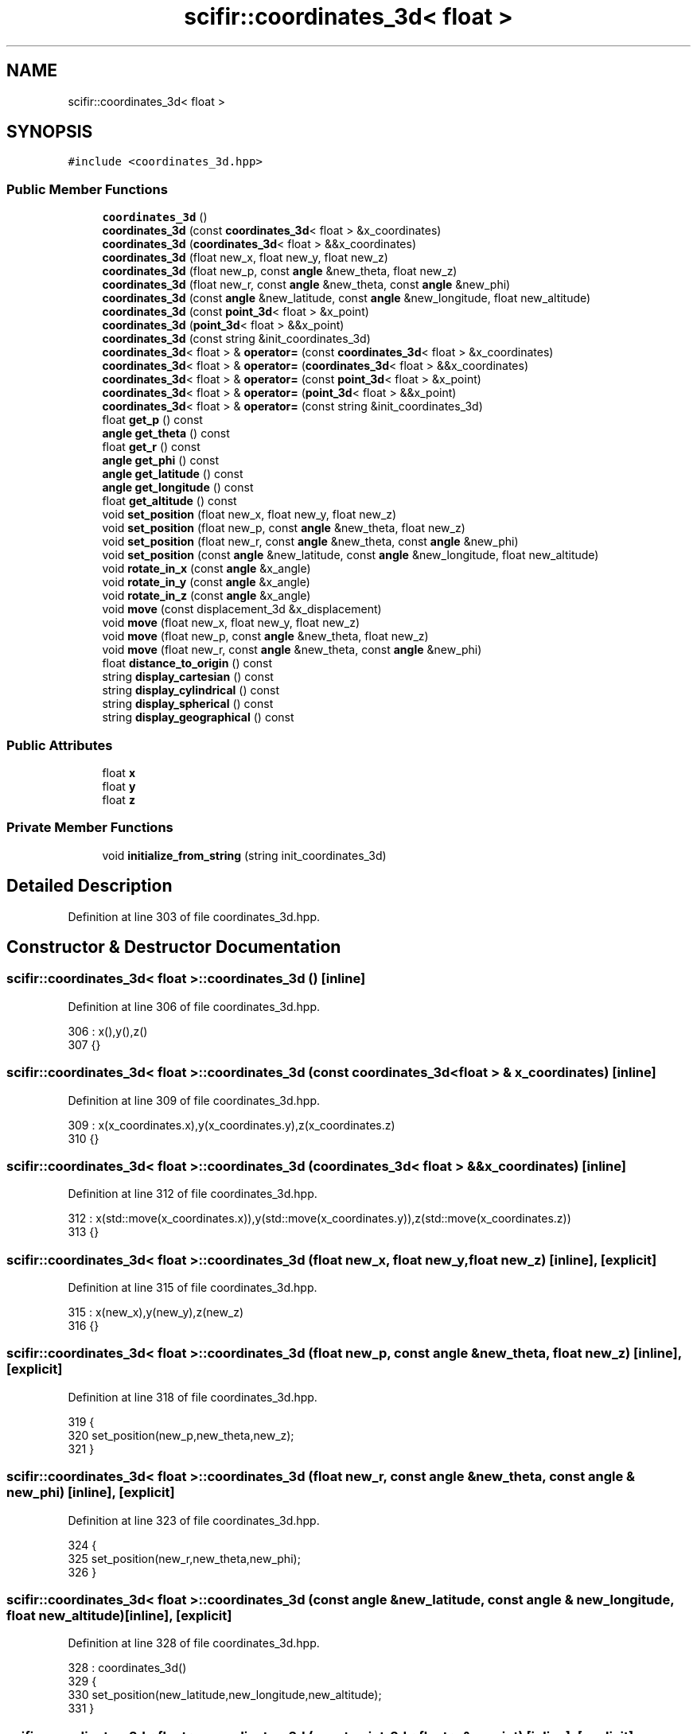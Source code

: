 .TH "scifir::coordinates_3d< float >" 3 "Sat Jul 13 2024" "Version 2.0.0" "scifir-units" \" -*- nroff -*-
.ad l
.nh
.SH NAME
scifir::coordinates_3d< float >
.SH SYNOPSIS
.br
.PP
.PP
\fC#include <coordinates_3d\&.hpp>\fP
.SS "Public Member Functions"

.in +1c
.ti -1c
.RI "\fBcoordinates_3d\fP ()"
.br
.ti -1c
.RI "\fBcoordinates_3d\fP (const \fBcoordinates_3d\fP< float > &x_coordinates)"
.br
.ti -1c
.RI "\fBcoordinates_3d\fP (\fBcoordinates_3d\fP< float > &&x_coordinates)"
.br
.ti -1c
.RI "\fBcoordinates_3d\fP (float new_x, float new_y, float new_z)"
.br
.ti -1c
.RI "\fBcoordinates_3d\fP (float new_p, const \fBangle\fP &new_theta, float new_z)"
.br
.ti -1c
.RI "\fBcoordinates_3d\fP (float new_r, const \fBangle\fP &new_theta, const \fBangle\fP &new_phi)"
.br
.ti -1c
.RI "\fBcoordinates_3d\fP (const \fBangle\fP &new_latitude, const \fBangle\fP &new_longitude, float new_altitude)"
.br
.ti -1c
.RI "\fBcoordinates_3d\fP (const \fBpoint_3d\fP< float > &x_point)"
.br
.ti -1c
.RI "\fBcoordinates_3d\fP (\fBpoint_3d\fP< float > &&x_point)"
.br
.ti -1c
.RI "\fBcoordinates_3d\fP (const string &init_coordinates_3d)"
.br
.ti -1c
.RI "\fBcoordinates_3d\fP< float > & \fBoperator=\fP (const \fBcoordinates_3d\fP< float > &x_coordinates)"
.br
.ti -1c
.RI "\fBcoordinates_3d\fP< float > & \fBoperator=\fP (\fBcoordinates_3d\fP< float > &&x_coordinates)"
.br
.ti -1c
.RI "\fBcoordinates_3d\fP< float > & \fBoperator=\fP (const \fBpoint_3d\fP< float > &x_point)"
.br
.ti -1c
.RI "\fBcoordinates_3d\fP< float > & \fBoperator=\fP (\fBpoint_3d\fP< float > &&x_point)"
.br
.ti -1c
.RI "\fBcoordinates_3d\fP< float > & \fBoperator=\fP (const string &init_coordinates_3d)"
.br
.ti -1c
.RI "float \fBget_p\fP () const"
.br
.ti -1c
.RI "\fBangle\fP \fBget_theta\fP () const"
.br
.ti -1c
.RI "float \fBget_r\fP () const"
.br
.ti -1c
.RI "\fBangle\fP \fBget_phi\fP () const"
.br
.ti -1c
.RI "\fBangle\fP \fBget_latitude\fP () const"
.br
.ti -1c
.RI "\fBangle\fP \fBget_longitude\fP () const"
.br
.ti -1c
.RI "float \fBget_altitude\fP () const"
.br
.ti -1c
.RI "void \fBset_position\fP (float new_x, float new_y, float new_z)"
.br
.ti -1c
.RI "void \fBset_position\fP (float new_p, const \fBangle\fP &new_theta, float new_z)"
.br
.ti -1c
.RI "void \fBset_position\fP (float new_r, const \fBangle\fP &new_theta, const \fBangle\fP &new_phi)"
.br
.ti -1c
.RI "void \fBset_position\fP (const \fBangle\fP &new_latitude, const \fBangle\fP &new_longitude, float new_altitude)"
.br
.ti -1c
.RI "void \fBrotate_in_x\fP (const \fBangle\fP &x_angle)"
.br
.ti -1c
.RI "void \fBrotate_in_y\fP (const \fBangle\fP &x_angle)"
.br
.ti -1c
.RI "void \fBrotate_in_z\fP (const \fBangle\fP &x_angle)"
.br
.ti -1c
.RI "void \fBmove\fP (const displacement_3d &x_displacement)"
.br
.ti -1c
.RI "void \fBmove\fP (float new_x, float new_y, float new_z)"
.br
.ti -1c
.RI "void \fBmove\fP (float new_p, const \fBangle\fP &new_theta, float new_z)"
.br
.ti -1c
.RI "void \fBmove\fP (float new_r, const \fBangle\fP &new_theta, const \fBangle\fP &new_phi)"
.br
.ti -1c
.RI "float \fBdistance_to_origin\fP () const"
.br
.ti -1c
.RI "string \fBdisplay_cartesian\fP () const"
.br
.ti -1c
.RI "string \fBdisplay_cylindrical\fP () const"
.br
.ti -1c
.RI "string \fBdisplay_spherical\fP () const"
.br
.ti -1c
.RI "string \fBdisplay_geographical\fP () const"
.br
.in -1c
.SS "Public Attributes"

.in +1c
.ti -1c
.RI "float \fBx\fP"
.br
.ti -1c
.RI "float \fBy\fP"
.br
.ti -1c
.RI "float \fBz\fP"
.br
.in -1c
.SS "Private Member Functions"

.in +1c
.ti -1c
.RI "void \fBinitialize_from_string\fP (string init_coordinates_3d)"
.br
.in -1c
.SH "Detailed Description"
.PP 
Definition at line 303 of file coordinates_3d\&.hpp\&.
.SH "Constructor & Destructor Documentation"
.PP 
.SS "\fBscifir::coordinates_3d\fP< float >::\fBcoordinates_3d\fP ()\fC [inline]\fP"

.PP
Definition at line 306 of file coordinates_3d\&.hpp\&.
.PP
.nf
306                              : x(),y(),z()
307             {}
.fi
.SS "\fBscifir::coordinates_3d\fP< float >::\fBcoordinates_3d\fP (const \fBcoordinates_3d\fP< float > & x_coordinates)\fC [inline]\fP"

.PP
Definition at line 309 of file coordinates_3d\&.hpp\&.
.PP
.nf
309                                                                        : x(x_coordinates\&.x),y(x_coordinates\&.y),z(x_coordinates\&.z)
310             {}
.fi
.SS "\fBscifir::coordinates_3d\fP< float >::\fBcoordinates_3d\fP (\fBcoordinates_3d\fP< float > && x_coordinates)\fC [inline]\fP"

.PP
Definition at line 312 of file coordinates_3d\&.hpp\&.
.PP
.nf
312                                                                   : x(std::move(x_coordinates\&.x)),y(std::move(x_coordinates\&.y)),z(std::move(x_coordinates\&.z))
313             {}
.fi
.SS "\fBscifir::coordinates_3d\fP< float >::\fBcoordinates_3d\fP (float new_x, float new_y, float new_z)\fC [inline]\fP, \fC [explicit]\fP"

.PP
Definition at line 315 of file coordinates_3d\&.hpp\&.
.PP
.nf
315                                                                          : x(new_x),y(new_y),z(new_z)
316             {}
.fi
.SS "\fBscifir::coordinates_3d\fP< float >::\fBcoordinates_3d\fP (float new_p, const \fBangle\fP & new_theta, float new_z)\fC [inline]\fP, \fC [explicit]\fP"

.PP
Definition at line 318 of file coordinates_3d\&.hpp\&.
.PP
.nf
319             {
320                 set_position(new_p,new_theta,new_z);
321             }
.fi
.SS "\fBscifir::coordinates_3d\fP< float >::\fBcoordinates_3d\fP (float new_r, const \fBangle\fP & new_theta, const \fBangle\fP & new_phi)\fC [inline]\fP, \fC [explicit]\fP"

.PP
Definition at line 323 of file coordinates_3d\&.hpp\&.
.PP
.nf
324             {
325                 set_position(new_r,new_theta,new_phi);
326             }
.fi
.SS "\fBscifir::coordinates_3d\fP< float >::\fBcoordinates_3d\fP (const \fBangle\fP & new_latitude, const \fBangle\fP & new_longitude, float new_altitude)\fC [inline]\fP, \fC [explicit]\fP"

.PP
Definition at line 328 of file coordinates_3d\&.hpp\&.
.PP
.nf
328                                                                                                              : coordinates_3d()
329             {
330                 set_position(new_latitude,new_longitude,new_altitude);
331             }
.fi
.SS "\fBscifir::coordinates_3d\fP< float >::\fBcoordinates_3d\fP (const \fBpoint_3d\fP< float > & x_point)\fC [inline]\fP, \fC [explicit]\fP"

.PP
Definition at line 333 of file coordinates_3d\&.hpp\&.
.PP
.nf
333                                                                     : x(x_point\&.x),y(x_point\&.y),z(x_point\&.z)
334             {}
.fi
.SS "\fBscifir::coordinates_3d\fP< float >::\fBcoordinates_3d\fP (\fBpoint_3d\fP< float > && x_point)\fC [inline]\fP, \fC [explicit]\fP"

.PP
Definition at line 336 of file coordinates_3d\&.hpp\&.
.PP
.nf
336                                                                : x(std::move(x_point\&.x)),y(std::move(x_point\&.y)),z(std::move(x_point\&.z))
337             {}
.fi
.SS "\fBscifir::coordinates_3d\fP< float >::\fBcoordinates_3d\fP (const string & init_coordinates_3d)\fC [inline]\fP, \fC [explicit]\fP"

.PP
Definition at line 339 of file coordinates_3d\&.hpp\&.
.PP
.nf
339                                                                        : coordinates_3d()
340             {
341                 initialize_from_string(init_coordinates_3d);
342             }
.fi
.SH "Member Function Documentation"
.PP 
.SS "string \fBscifir::coordinates_3d\fP< float >::display_cartesian () const\fC [inline]\fP"

.PP
Definition at line 502 of file coordinates_3d\&.hpp\&.
.PP
.nf
503             {
504                 ostringstream out;
505                 out << "(" << display_float(x) << "," << display_float(y) << "," << display_float(z) << ")";
506                 return out\&.str();
507             }
.fi
.SS "string \fBscifir::coordinates_3d\fP< float >::display_cylindrical () const\fC [inline]\fP"

.PP
Definition at line 509 of file coordinates_3d\&.hpp\&.
.PP
.nf
510             {
511                 ostringstream out;
512                 out << "(" << display_float(get_p()) << "," << get_theta() << "," << display_float(z) << ")";
513                 return out\&.str();
514             }
.fi
.SS "string \fBscifir::coordinates_3d\fP< float >::display_geographical () const\fC [inline]\fP"

.PP
Definition at line 523 of file coordinates_3d\&.hpp\&.
.PP
.nf
524             {
525                 ostringstream out;
526                 out << "(" << get_latitude() << "," << get_longitude() << "," << display_float(get_altitude()) << ")";
527                 return out\&.str();
528             }
.fi
.SS "string \fBscifir::coordinates_3d\fP< float >::display_spherical () const\fC [inline]\fP"

.PP
Definition at line 516 of file coordinates_3d\&.hpp\&.
.PP
.nf
517             {
518                 ostringstream out;
519                 out << "(" << display_float(get_r()) << "," << get_theta() << "," << get_phi() << ")";
520                 return out\&.str();
521             }
.fi
.SS "float \fBscifir::coordinates_3d\fP< float >::distance_to_origin () const\fC [inline]\fP"

.PP
Definition at line 497 of file coordinates_3d\&.hpp\&.
.PP
.nf
498             {
499                 return float(std::sqrt(std::pow(x,2) + std::pow(y,2) + std::pow(z,2)));
500             }
.fi
.SS "float \fBscifir::coordinates_3d\fP< float >::get_altitude () const\fC [inline]\fP"

.PP
Definition at line 412 of file coordinates_3d\&.hpp\&.
.PP
.nf
413             {
414                 return float();
415             }
.fi
.SS "\fBangle\fP \fBscifir::coordinates_3d\fP< float >::get_latitude () const\fC [inline]\fP"

.PP
Definition at line 402 of file coordinates_3d\&.hpp\&.
.PP
.nf
403             {
404                 return scifir::asin(z/6317);
405             }
.fi
.SS "\fBangle\fP \fBscifir::coordinates_3d\fP< float >::get_longitude () const\fC [inline]\fP"

.PP
Definition at line 407 of file coordinates_3d\&.hpp\&.
.PP
.nf
408             {
409                 return scifir::atan(float(y/x));
410             }
.fi
.SS "float \fBscifir::coordinates_3d\fP< float >::get_p () const\fC [inline]\fP"

.PP
Definition at line 382 of file coordinates_3d\&.hpp\&.
.PP
.nf
383             {
384                 return float(std::sqrt(std::pow(x,2) + std::pow(y,2)));
385             }
.fi
.SS "\fBangle\fP \fBscifir::coordinates_3d\fP< float >::get_phi () const\fC [inline]\fP"

.PP
Definition at line 397 of file coordinates_3d\&.hpp\&.
.PP
.nf
398             {
399                 return angle(scifir::acos_degree(float(z/std::sqrt(std::pow(x,2) + std::pow(y,2) + std::pow(z,2)))));
400             }
.fi
.SS "float \fBscifir::coordinates_3d\fP< float >::get_r () const\fC [inline]\fP"

.PP
Definition at line 392 of file coordinates_3d\&.hpp\&.
.PP
.nf
393             {
394                 return float(std::sqrt(std::pow(x,2) + std::pow(y,2) + std::pow(z,2)));
395             }
.fi
.SS "\fBangle\fP \fBscifir::coordinates_3d\fP< float >::get_theta () const\fC [inline]\fP"

.PP
Definition at line 387 of file coordinates_3d\&.hpp\&.
.PP
.nf
388             {
389                 return scifir::atan(float(y/x));
390             }
.fi
.SS "void \fBscifir::coordinates_3d\fP< float >::initialize_from_string (string init_coordinates_3d)\fC [inline]\fP, \fC [private]\fP"

.PP
Definition at line 535 of file coordinates_3d\&.hpp\&.
.PP
.nf
536             {
537                 vector<string> values;
538                 if (init_coordinates_3d\&.front() == '(')
539                 {
540                     init_coordinates_3d\&.erase(0,1);
541                 }
542                 if (init_coordinates_3d\&.back() == ')')
543                 {
544                     init_coordinates_3d\&.erase(init_coordinates_3d\&.size()-1,1);
545                 }
546                 boost::split(values,init_coordinates_3d,boost::is_any_of(","));
547                 if (values\&.size() == 3)
548                 {
549                     if (is_angle(values[0]))
550                     {
551                         if (is_angle(values[1]))
552                         {
553                             if (!is_angle(values[2]))
554                             {
555                                 set_position(angle(values[0]),angle(values[1]),stof(values[2]));
556                             }
557                         }
558                     }
559                     else
560                     {
561                         if (is_angle(values[1]))
562                         {
563                             if (is_angle(values[2]))
564                             {
565                                 set_position(stof(values[0]),angle(values[1]),angle(values[2]));
566                             }
567                             else
568                             {
569                                 set_position(stof(values[0]),angle(values[1]),stof(values[2]));
570                             }
571                         }
572                         else
573                         {
574                             if (!is_angle(values[2]))
575                             {
576                                 set_position(stof(values[0]),stof(values[1]),stof(values[2]));
577                             }
578                         }
579                     }
580                 }
581             }
.fi
.SS "void \fBscifir::coordinates_3d\fP< float >::move (const displacement_3d & x_displacement)\fC [inline]\fP"

.PP
Definition at line 469 of file coordinates_3d\&.hpp\&.
.PP
.nf
470             {
471                 x += float(x_displacement\&.x_projection());
472                 y += float(x_displacement\&.y_projection());
473                 z += float(x_displacement\&.z_projection());
474             }
.fi
.SS "void \fBscifir::coordinates_3d\fP< float >::move (float new_p, const \fBangle\fP & new_theta, float new_z)\fC [inline]\fP"

.PP
Definition at line 483 of file coordinates_3d\&.hpp\&.
.PP
.nf
484             {
485                 x += new_p * scifir::cos(new_theta);
486                 y += new_p * scifir::sin(new_theta);
487                 z += new_z;
488             }
.fi
.SS "void \fBscifir::coordinates_3d\fP< float >::move (float new_r, const \fBangle\fP & new_theta, const \fBangle\fP & new_phi)\fC [inline]\fP"

.PP
Definition at line 490 of file coordinates_3d\&.hpp\&.
.PP
.nf
491             {
492                 x += new_r * scifir::cos(new_theta) * scifir::sin(new_phi);
493                 y += new_r * scifir::sin(new_theta) * scifir::sin(new_phi);
494                 z += new_r * scifir::cos(new_phi);
495             }
.fi
.SS "void \fBscifir::coordinates_3d\fP< float >::move (float new_x, float new_y, float new_z)\fC [inline]\fP"

.PP
Definition at line 476 of file coordinates_3d\&.hpp\&.
.PP
.nf
477             {
478                 x += new_x;
479                 y += new_y;
480                 z += new_z;
481             }
.fi
.SS "\fBcoordinates_3d\fP<float>& \fBscifir::coordinates_3d\fP< float >::operator= (const \fBcoordinates_3d\fP< float > & x_coordinates)\fC [inline]\fP"

.PP
Definition at line 344 of file coordinates_3d\&.hpp\&.
.PP
.nf
345             {
346                 x = x_coordinates\&.x;
347                 y = x_coordinates\&.y;
348                 z = x_coordinates\&.z;
349                 return *this;
350             }
.fi
.SS "\fBcoordinates_3d\fP<float>& \fBscifir::coordinates_3d\fP< float >::operator= (const \fBpoint_3d\fP< float > & x_point)\fC [inline]\fP"

.PP
Definition at line 360 of file coordinates_3d\&.hpp\&.
.PP
.nf
361             {
362                 x = x_point\&.x;
363                 y = x_point\&.y;
364                 z = x_point\&.z;
365                 return *this;
366             }
.fi
.SS "\fBcoordinates_3d\fP<float>& \fBscifir::coordinates_3d\fP< float >::operator= (const string & init_coordinates_3d)\fC [inline]\fP"

.PP
Definition at line 376 of file coordinates_3d\&.hpp\&.
.PP
.nf
377             {
378                 initialize_from_string(init_coordinates_3d);
379                 return *this;
380             }
.fi
.SS "\fBcoordinates_3d\fP<float>& \fBscifir::coordinates_3d\fP< float >::operator= (\fBcoordinates_3d\fP< float > && x_coordinates)\fC [inline]\fP"

.PP
Definition at line 352 of file coordinates_3d\&.hpp\&.
.PP
.nf
353             {
354                 x = std::move(x_coordinates\&.x);
355                 y = std::move(x_coordinates\&.y);
356                 z = std::move(x_coordinates\&.z);
357                 return *this;
358             }
.fi
.SS "\fBcoordinates_3d\fP<float>& \fBscifir::coordinates_3d\fP< float >::operator= (\fBpoint_3d\fP< float > && x_point)\fC [inline]\fP"

.PP
Definition at line 368 of file coordinates_3d\&.hpp\&.
.PP
.nf
369             {
370                 x = std::move(x_point\&.x);
371                 y = std::move(x_point\&.y);
372                 z = std::move(x_point\&.z);
373                 return *this;
374             }
.fi
.SS "void \fBscifir::coordinates_3d\fP< float >::rotate_in_x (const \fBangle\fP & x_angle)\fC [inline]\fP"

.PP
Definition at line 445 of file coordinates_3d\&.hpp\&.
.PP
.nf
446             {
447                 float y_coord = y;
448                 float z_coord = z;
449                 y = y_coord * scifir::cos(x_angle) - z_coord * scifir::sin(x_angle);
450                 z = y_coord * scifir::sin(x_angle) + z_coord * scifir::cos(x_angle);
451             }
.fi
.SS "void \fBscifir::coordinates_3d\fP< float >::rotate_in_y (const \fBangle\fP & x_angle)\fC [inline]\fP"

.PP
Definition at line 453 of file coordinates_3d\&.hpp\&.
.PP
.nf
454             {
455                 float x_coord = x;
456                 float z_coord = z;
457                 x = x_coord * scifir::cos(x_angle) - z_coord * scifir::sin(x_angle);
458                 z = x_coord * scifir::sin(x_angle) + z_coord * scifir::cos(x_angle);
459             }
.fi
.SS "void \fBscifir::coordinates_3d\fP< float >::rotate_in_z (const \fBangle\fP & x_angle)\fC [inline]\fP"

.PP
Definition at line 461 of file coordinates_3d\&.hpp\&.
.PP
.nf
462             {
463                 float x_coord = x;
464                 float y_coord = y;
465                 x = x_coord * scifir::cos(x_angle) - y_coord * scifir::sin(x_angle);
466                 y = x_coord * scifir::sin(x_angle) + y_coord * scifir::cos(x_angle);
467             }
.fi
.SS "void \fBscifir::coordinates_3d\fP< float >::set_position (const \fBangle\fP & new_latitude, const \fBangle\fP & new_longitude, float new_altitude)\fC [inline]\fP"

.PP
Definition at line 438 of file coordinates_3d\&.hpp\&.
.PP
.nf
439             {
440                 x = new_altitude * scifir::cos(new_latitude) * scifir::cos(new_longitude);
441                 y = new_altitude * scifir::cos(new_latitude) * scifir::sin(new_longitude);
442                 z = new_altitude * scifir::sin(new_latitude);
443             }
.fi
.SS "void \fBscifir::coordinates_3d\fP< float >::set_position (float new_p, const \fBangle\fP & new_theta, float new_z)\fC [inline]\fP"

.PP
Definition at line 424 of file coordinates_3d\&.hpp\&.
.PP
.nf
425             {
426                 x = new_p * scifir::cos(new_theta);
427                 y = new_p * scifir::sin(new_theta);
428                 z = new_z;
429             }
.fi
.SS "void \fBscifir::coordinates_3d\fP< float >::set_position (float new_r, const \fBangle\fP & new_theta, const \fBangle\fP & new_phi)\fC [inline]\fP"

.PP
Definition at line 431 of file coordinates_3d\&.hpp\&.
.PP
.nf
432             {
433                 x = new_r * scifir::cos(new_theta) * scifir::sin(new_phi);
434                 y = new_r * scifir::sin(new_theta) * scifir::sin(new_phi);
435                 z = new_r * scifir::cos(new_phi);
436             }
.fi
.SS "void \fBscifir::coordinates_3d\fP< float >::set_position (float new_x, float new_y, float new_z)\fC [inline]\fP"

.PP
Definition at line 417 of file coordinates_3d\&.hpp\&.
.PP
.nf
418             {
419                 x = new_x;
420                 y = new_y;
421                 z = new_z;
422             }
.fi
.SH "Member Data Documentation"
.PP 
.SS "float \fBscifir::coordinates_3d\fP< float >::x"

.PP
Definition at line 530 of file coordinates_3d\&.hpp\&.
.SS "float \fBscifir::coordinates_3d\fP< float >::y"

.PP
Definition at line 531 of file coordinates_3d\&.hpp\&.
.SS "float \fBscifir::coordinates_3d\fP< float >::z"

.PP
Definition at line 532 of file coordinates_3d\&.hpp\&.

.SH "Author"
.PP 
Generated automatically by Doxygen for scifir-units from the source code\&.
